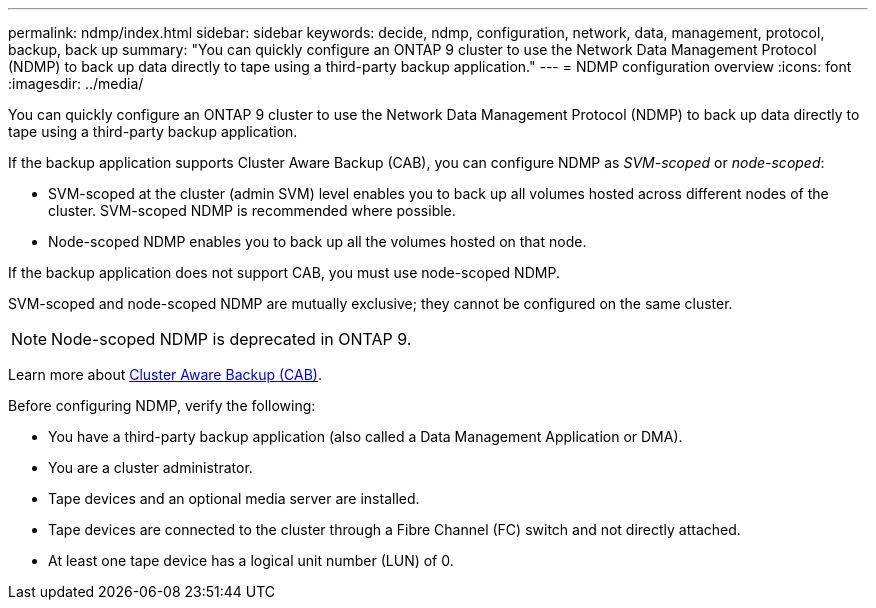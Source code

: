 ---
permalink: ndmp/index.html
sidebar: sidebar
keywords: decide, ndmp, configuration, network, data, management, protocol, backup, back up
summary: "You can quickly configure an ONTAP 9 cluster to use the Network Data Management Protocol (NDMP) to back up data directly to tape using a third-party backup application."
---
= NDMP configuration overview
:icons: font
:imagesdir: ../media/

[.lead]
You can quickly configure an ONTAP 9 cluster to use the Network Data Management Protocol (NDMP) to back up data directly to tape using a third-party backup application.

If the backup application supports Cluster Aware Backup (CAB), you can configure NDMP as _SVM-scoped_ or _node-scoped_:

* SVM-scoped at the cluster (admin SVM) level enables you to back up all volumes hosted across different nodes of the cluster. SVM-scoped NDMP is recommended where possible.

* Node-scoped NDMP enables you to back up all the volumes hosted on that node.

If the backup application does not support CAB, you must use node-scoped NDMP.

SVM-scoped and node-scoped NDMP are mutually exclusive; they cannot be configured on the same cluster.

NOTE: Node-scoped NDMP is deprecated in ONTAP 9.

Learn more about link:https://docs.netapp.com/us-en/ontap/tape-backup/cluster-aware-backup-extension-concept.html[Cluster Aware Backup (CAB)].

Before configuring NDMP, verify the following:

* You have a third-party backup application (also called a Data Management Application or DMA).
* You are a cluster administrator.
* Tape devices and an optional media server are installed.
* Tape devices are connected to the cluster through a Fibre Channel (FC) switch and not directly attached.
* At least one tape device has a logical unit number (LUN) of 0.

// BURT 1448684, 10 JAN 2022
// 2022-Oct-05, BURT 1430459
